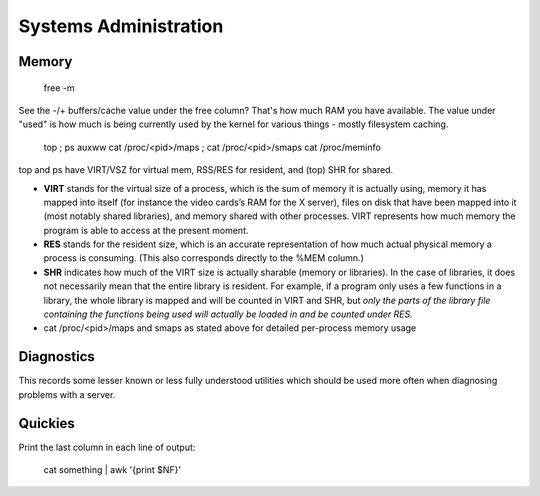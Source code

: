Systems Administration
======================

Memory
------

  free -m

See the -/+ buffers/cache value under the free column? That's how much RAM you have available. The value under "used" is how much is being currently used by the kernel for various things - mostly filesystem caching.

  top ; ps auxww
  cat /proc/<pid>/maps ; cat /proc/<pid>/smaps
  cat /proc/meminfo

top and ps have VIRT/VSZ for virtual mem, RSS/RES for resident, and (top) SHR for shared.

- **VIRT** stands for the virtual size of a process, which is the sum of memory it is actually using, memory it has mapped into itself (for instance the video cards’s RAM for the X server), files on disk that have been mapped into it (most notably shared libraries), and memory shared with other processes. VIRT represents how much memory the program is able to access at the present moment.
- **RES** stands for the resident size, which is an accurate representation of how much actual physical memory a process is consuming. (This also corresponds directly to the %MEM column.)
- **SHR** indicates how much of the VIRT size is actually sharable (memory or libraries). In the case of libraries, it does not necessarily mean that the entire library is resident. For example, if a program only uses a few functions in a library, the whole library is mapped and will be counted in VIRT and SHR, but *only the parts of the library file containing the functions being used will actually be loaded in and be counted under RES.*
- cat /proc/<pid>/maps and smaps as stated above for detailed per-process memory usage

Diagnostics
-----------
This records some lesser known or less fully understood utilities which should be used more often when diagnosing problems with a server.





Quickies
--------

Print the last column in each line of output:

  cat something | awk '{print $NF}'


